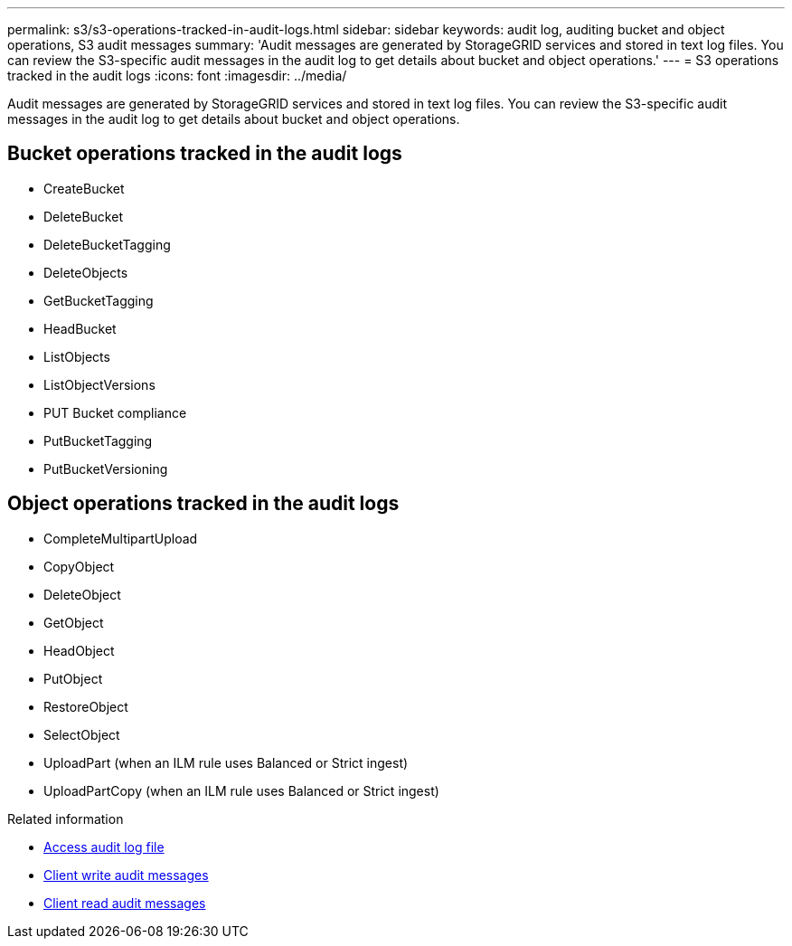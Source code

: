 ---
permalink: s3/s3-operations-tracked-in-audit-logs.html
sidebar: sidebar
keywords: audit log, auditing bucket and object operations, S3 audit messages 
summary: 'Audit messages are generated by StorageGRID services and stored in text log files. You can review the S3-specific audit messages in the audit log to get details about bucket and object operations.'
---
= S3 operations tracked in the audit logs
:icons: font
:imagesdir: ../media/

[.lead]
Audit messages are generated by StorageGRID services and stored in text log files. You can review the S3-specific audit messages in the audit log to get details about bucket and object operations.

== Bucket operations tracked in the audit logs

* CreateBucket
* DeleteBucket
* DeleteBucketTagging
* DeleteObjects
* GetBucketTagging
* HeadBucket
* ListObjects
* ListObjectVersions
* PUT Bucket compliance
* PutBucketTagging
* PutBucketVersioning

== Object operations tracked in the audit logs

* CompleteMultipartUpload
* CopyObject
* DeleteObject
* GetObject
* HeadObject
* PutObject
* RestoreObject
* SelectObject
* UploadPart (when an ILM rule uses Balanced or Strict ingest)
* UploadPartCopy (when an ILM rule uses Balanced or Strict ingest)

.Related information
* link:../audit/accessing-audit-log-file.html[Access audit log file]
* link:../audit/client-write-audit-messages.html[Client write audit messages] 
* link:../audit/client-read-audit-messages.html[Client read audit messages]

